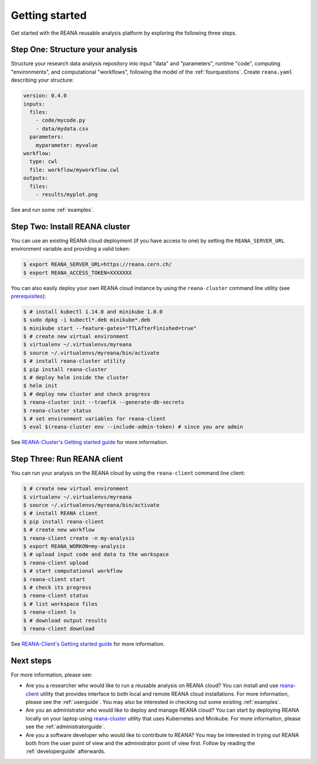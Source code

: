 .. _gettingstarted:

Getting started
===============

Get started with the REANA reusable analysis platform by exploring the following
three steps.

Step One: Structure your analysis
---------------------------------

Structure your research data analysis repository into input "data" and
"parameters", runtime "code", computing "environments", and computational
"workflows", following the model of the :ref:`fourquestions`. Create
``reana.yaml`` describing your structure:

.. code-block:: yaml

    version: 0.4.0
    inputs:
      files:
        - code/mycode.py
        - data/mydata.csv
      parameters:
        myparameter: myvalue
    workflow:
      type: cwl
      file: workflow/myworkflow.cwl
    outputs:
      files:
        - results/myplot.png

See and run some :ref:`examples`.

Step Two: Install REANA cluster
-------------------------------

You can use an existing REANA cloud deployment (if you have access to one) by
setting the ``REANA_SERVER_URL`` environment variable and providing a valid
token:

.. code-block:: console

   $ export REANA_SERVER_URL=https://reana.cern.ch/
   $ export REANA_ACCESS_TOKEN=XXXXXXX

You can also easily deploy your own REANA cloud instance by using the
``reana-cluster`` command line utility (see `prerequisites
<https://reana-cluster.readthedocs.io/en/latest/userguide.html#prerequisites>`_):

.. code-block:: console

   $ # install kubectl 1.14.0 and minikube 1.0.0
   $ sudo dpkg -i kubectl*.deb minikube*.deb
   $ minikube start --feature-gates="TTLAfterFinished=true"
   $ # create new virtual environment
   $ virtualenv ~/.virtualenvs/myreana
   $ source ~/.virtualenvs/myreana/bin/activate
   $ # install reana-cluster utility
   $ pip install reana-cluster
   $ # deploy helm inside the cluster
   $ helm init
   $ # deploy new cluster and check progress
   $ reana-cluster init --traefik --generate-db-secrets
   $ reana-cluster status
   $ # set environment variables for reana-client
   $ eval $(reana-cluster env --include-admin-token) # since you are admin

See `REANA-Cluster's Getting started guide
<http://reana-cluster.readthedocs.io/en/latest/gettingstarted.html>`_ for more
information.

Step Three: Run REANA client
----------------------------

You can run your analysis on the REANA cloud by using the ``reana-client``
command line client:

.. code-block:: console

   $ # create new virtual environment
   $ virtualenv ~/.virtualenvs/myreana
   $ source ~/.virtualenvs/myreana/bin/activate
   $ # install REANA client
   $ pip install reana-client
   $ # create new workflow
   $ reana-client create -n my-analysis
   $ export REANA_WORKON=my-analysis
   $ # upload input code and data to the workspace
   $ reana-client upload
   $ # start computational workflow
   $ reana-client start
   $ # check its progress
   $ reana-client status
   $ # list workspace files
   $ reana-client ls
   $ # download output results
   $ reana-client download

See `REANA-Client's Getting started guide
<http://reana-client.readthedocs.io/en/latest/gettingstarted.html>`_ for more
information.

Next steps
----------

For more information, please see:

- Are you a researcher who would like to run a reusable analysis on REANA cloud?
  You can install and use `reana-client <https://reana-client.readthedocs.io/>`_
  utility that provides interface to both local and remote REANA cloud
  installations. For more information, please see the :ref:`userguide`. You may
  also be interested in checking out some existing :ref:`examples`.

- Are you an administrator who would like to deploy and manage REANA cloud?
  You can start by deploying REANA locally on your laptop using `reana-cluster
  <https://reana-cluster.readthedocs.io/>`_ utility that uses Kubernetes and
  Minikube. For more information, please see the :ref:`administratorguide`.

- Are you a software developer who would like to contribute to REANA? You may be
  interested in trying out REANA both from the user point of view and the
  administrator point of view first. Follow by reading the :ref:`developerguide`
  afterwards.
